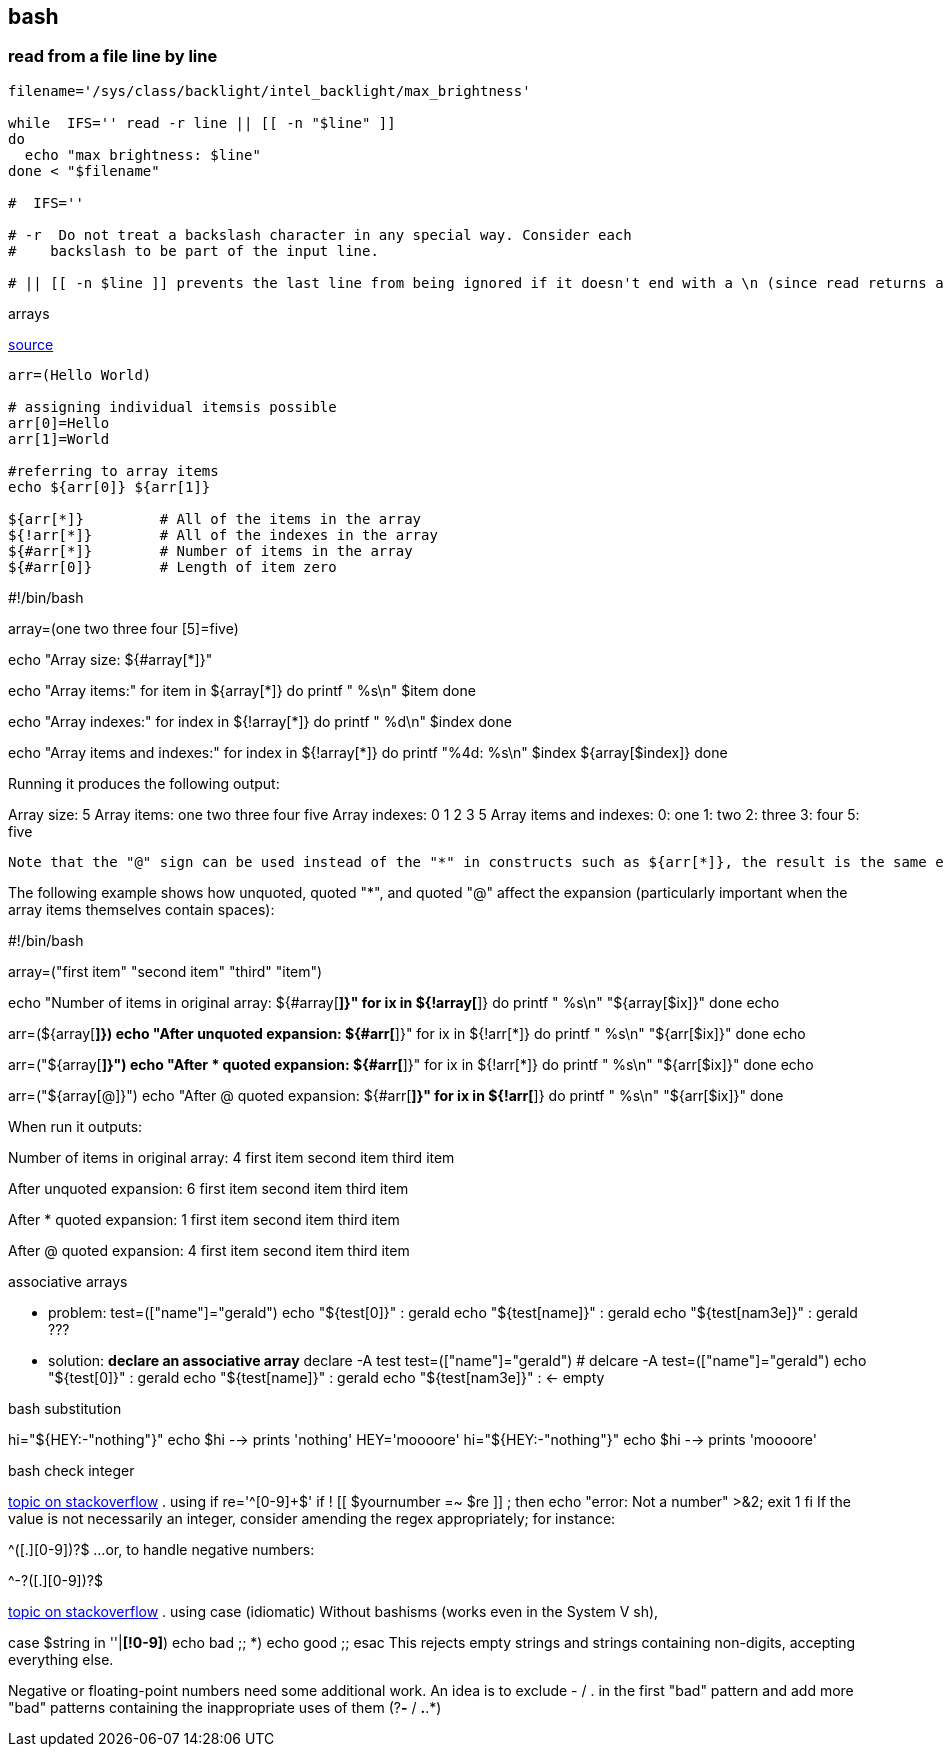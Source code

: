 == bash

=== read from a file line by line
[source, bash]
----
filename='/sys/class/backlight/intel_backlight/max_brightness'

while  IFS='' read -r line || [[ -n "$line" ]]
do
  echo "max brightness: $line"
done < "$filename"

#  IFS=''

# -r  Do not treat a backslash character in any special way. Consider each
#    backslash to be part of the input line.

# || [[ -n $line ]] prevents the last line from being ignored if it doesn't end with a \n (since read returns a non-zero exit code when it encounters EOF).

----

.arrays
link:http://www.linuxjournal.com/content/bash-arrays[source]
[source, bash]
----
arr=(Hello World)

# assigning individual itemsis possible
arr[0]=Hello
arr[1]=World

#referring to array items
echo ${arr[0]} ${arr[1]}

${arr[*]}         # All of the items in the array
${!arr[*]}        # All of the indexes in the array
${#arr[*]}        # Number of items in the array
${#arr[0]}        # Length of item zero

----

#!/bin/bash

array=(one two three four [5]=five)

echo "Array size: ${#array[*]}"

echo "Array items:"
for item in ${array[*]}
do
    printf "   %s\n" $item
done

echo "Array indexes:"
for index in ${!array[*]}
do
    printf "   %d\n" $index
done

echo "Array items and indexes:"
for index in ${!array[*]}
do
    printf "%4d: %s\n" $index ${array[$index]}
done

Running it produces the following output:

Array size: 5
Array items:
   one
   two
   three
   four
   five
Array indexes:
   0
   1
   2
   3
   5
Array items and indexes:
   0: one
   1: two
   2: three
   3: four
   5: five



 Note that the "@" sign can be used instead of the "*" in constructs such as ${arr[*]}, the result is the same except when expanding to the items of the array within a quoted string. In this case the behavior is the same as when expanding "$*" and "$@" within quoted strings: "${arr[*]}" returns all the items as a single word, whereas "${arr[@]}" returns each item as a separate word.

The following example shows how unquoted, quoted "*", and quoted "@" affect the expansion (particularly important when the array items themselves contain spaces):

#!/bin/bash

array=("first item" "second item" "third" "item")

echo "Number of items in original array: ${#array[*]}"
for ix in ${!array[*]}
do
    printf "   %s\n" "${array[$ix]}"
done
echo

arr=(${array[*]})
echo "After unquoted expansion: ${#arr[*]}"
for ix in ${!arr[*]}
do
    printf "   %s\n" "${arr[$ix]}"
done
echo

arr=("${array[*]}")
echo "After * quoted expansion: ${#arr[*]}"
for ix in ${!arr[*]}
do
    printf "   %s\n" "${arr[$ix]}"
done
echo

arr=("${array[@]}")
echo "After @ quoted expansion: ${#arr[*]}"
for ix in ${!arr[*]}
do
    printf "   %s\n" "${arr[$ix]}"
done

When run it outputs:

Number of items in original array: 4
   first item
   second item
   third
   item

After unquoted expansion: 6
   first
   item
   second
   item
   third
   item

After * quoted expansion: 1
   first item second item third item

After @ quoted expansion: 4
   first item
   second item
   third
   item

.associative arrays
* problem:
test=(["name"]="gerald")
echo "${test[0]}" : gerald
echo "${test[name]}" : gerald
echo "${test[nam3e]}" : gerald ???

* solution: *declare an associative array*
declare -A test
test=(["name"]="gerald")
	# delcare -A test=(["name"]="gerald")
echo "${test[0]}" : gerald
echo "${test[name]}" : gerald
echo "${test[nam3e]}" :  <- empty

.bash substitution
hi="${HEY:-"nothing"}"
echo $hi --> prints 'nothing'
HEY='moooore'
hi="${HEY:-"nothing"}"
echo $hi --> prints 'moooore'


.bash check integer
link:https://stackoverflow.com/questions/806906/how-do-i-test-if-a-variable-is-a-number-in-bash#3951175[topic on stackoverflow]
. using if
re='^[0-9]+$'
if ! [[ $yournumber =~ $re ]] ; then
   echo "error: Not a number" >&2; exit 1
fi
If the value is not necessarily an integer, consider amending the regex appropriately; for instance:

^[0-9]+([.][0-9]+)?$
...or, to handle negative numbers:

^-?[0-9]+([.][0-9]+)?$


link:https://stackoverflow.com/questions/806906/how-do-i-test-if-a-variable-is-a-number-in-bash#3951175[topic on stackoverflow]
. using case (idiomatic)
Without bashisms (works even in the System V sh),

case $string in
    ''|*[!0-9]*) echo bad ;;
    *) echo good ;;
esac
This rejects empty strings and strings containing non-digits, accepting everything else.

Negative or floating-point numbers need some additional work. An idea is to exclude - / . in the first "bad" pattern and add more "bad" patterns containing the inappropriate uses of them (?*-* / *.*.*)
